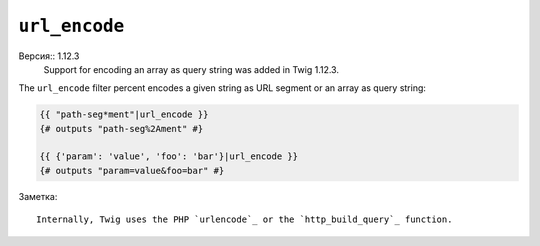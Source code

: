 ``url_encode``
==============

Версия:: 1.12.3
    Support for encoding an array as query string was added in Twig 1.12.3.

The ``url_encode`` filter percent encodes a given string as URL segment
or an array as query string:

.. code-block:: jinja

    {{ "path-seg*ment"|url_encode }}
    {# outputs "path-seg%2Ament" #}

    {{ {'param': 'value', 'foo': 'bar'}|url_encode }}
    {# outputs "param=value&foo=bar" #}

Заметка::

    Internally, Twig uses the PHP `urlencode`_ or the `http_build_query`_ function.

.. _`urlencode`: http://php.net/urlencode
.. _`http_build_query`: http://php.net/http_build_query
